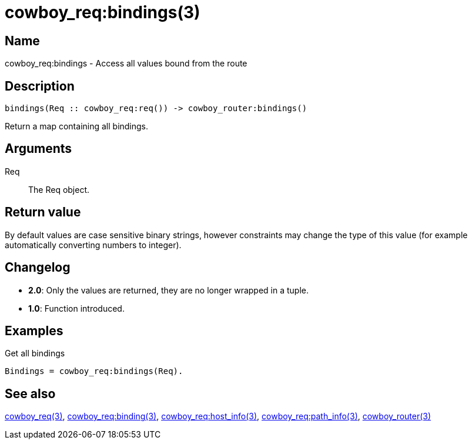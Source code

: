 = cowboy_req:bindings(3)

== Name

cowboy_req:bindings - Access all values bound from the route

== Description

[source,erlang]
----
bindings(Req :: cowboy_req:req()) -> cowboy_router:bindings()
----

Return a map containing all bindings.

== Arguments

Req::

The Req object.

== Return value

By default values are case sensitive binary strings, however
constraints may change the type of this value (for example
automatically converting numbers to integer).

== Changelog

* *2.0*: Only the values are returned, they are no longer wrapped in a tuple.
* *1.0*: Function introduced.

== Examples

.Get all bindings
[source,erlang]
----
Bindings = cowboy_req:bindings(Req).
----

== See also

link:man:cowboy_req(3)[cowboy_req(3)],
link:man:cowboy_req:binding(3)[cowboy_req:binding(3)],
link:man:cowboy_req:host_info(3)[cowboy_req:host_info(3)],
link:man:cowboy_req:path_info(3)[cowboy_req:path_info(3)],
link:man:cowboy_router(3)[cowboy_router(3)]
